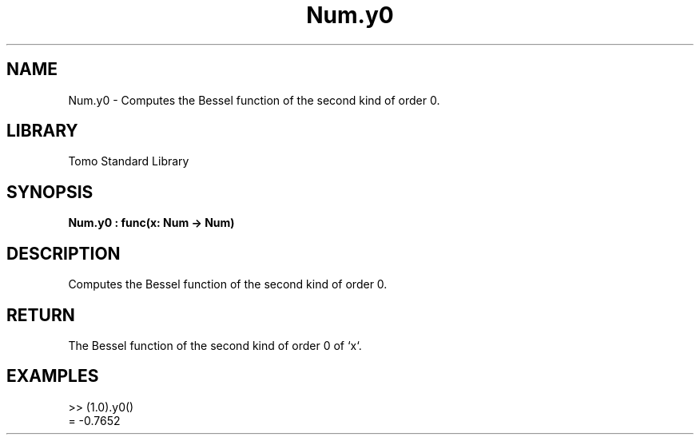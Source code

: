 '\" t
.\" Copyright (c) 2025 Bruce Hill
.\" All rights reserved.
.\"
.TH Num.y0 3 2025-04-19T14:48:15.713940 "Tomo man-pages"
.SH NAME
Num.y0 \- Computes the Bessel function of the second kind of order 0.

.SH LIBRARY
Tomo Standard Library
.SH SYNOPSIS
.nf
.BI Num.y0\ :\ func(x:\ Num\ ->\ Num)
.fi

.SH DESCRIPTION
Computes the Bessel function of the second kind of order 0.


.TS
allbox;
lb lb lbx lb
l l l l.
Name	Type	Description	Default
x	Num	The number for which the Bessel function is to be calculated. 	-
.TE
.SH RETURN
The Bessel function of the second kind of order 0 of `x`.

.SH EXAMPLES
.EX
>> (1.0).y0()
= -0.7652
.EE
